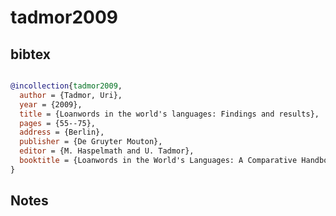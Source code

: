 * tadmor2009




** bibtex

#+NAME: bibtex
#+BEGIN_SRC bibtex

@incollection{tadmor2009,
  author = {Tadmor, Uri},
  year = {2009},
  title = {Loanwords in the world's languages: Findings and results},
  pages = {55--75},
  address = {Berlin},
  publisher = {De Gruyter Mouton},
  editor = {M. Haspelmath and U. Tadmor},
  booktitle = {Loanwords in the World's Languages: A Comparative Handbook},
}

#+END_SRC




** Notes

